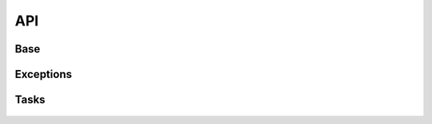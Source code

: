 API
===

Base
----

 .. automodule:: python_anticaptcha.base
   :members:
   :undoc-members:

Exceptions
----------

 .. automodule:: python_anticaptcha.exceptions
   :members:
   :undoc-members:

Tasks
-----

 .. automodule:: python_anticaptcha.tasks
   :members:
   :undoc-members: